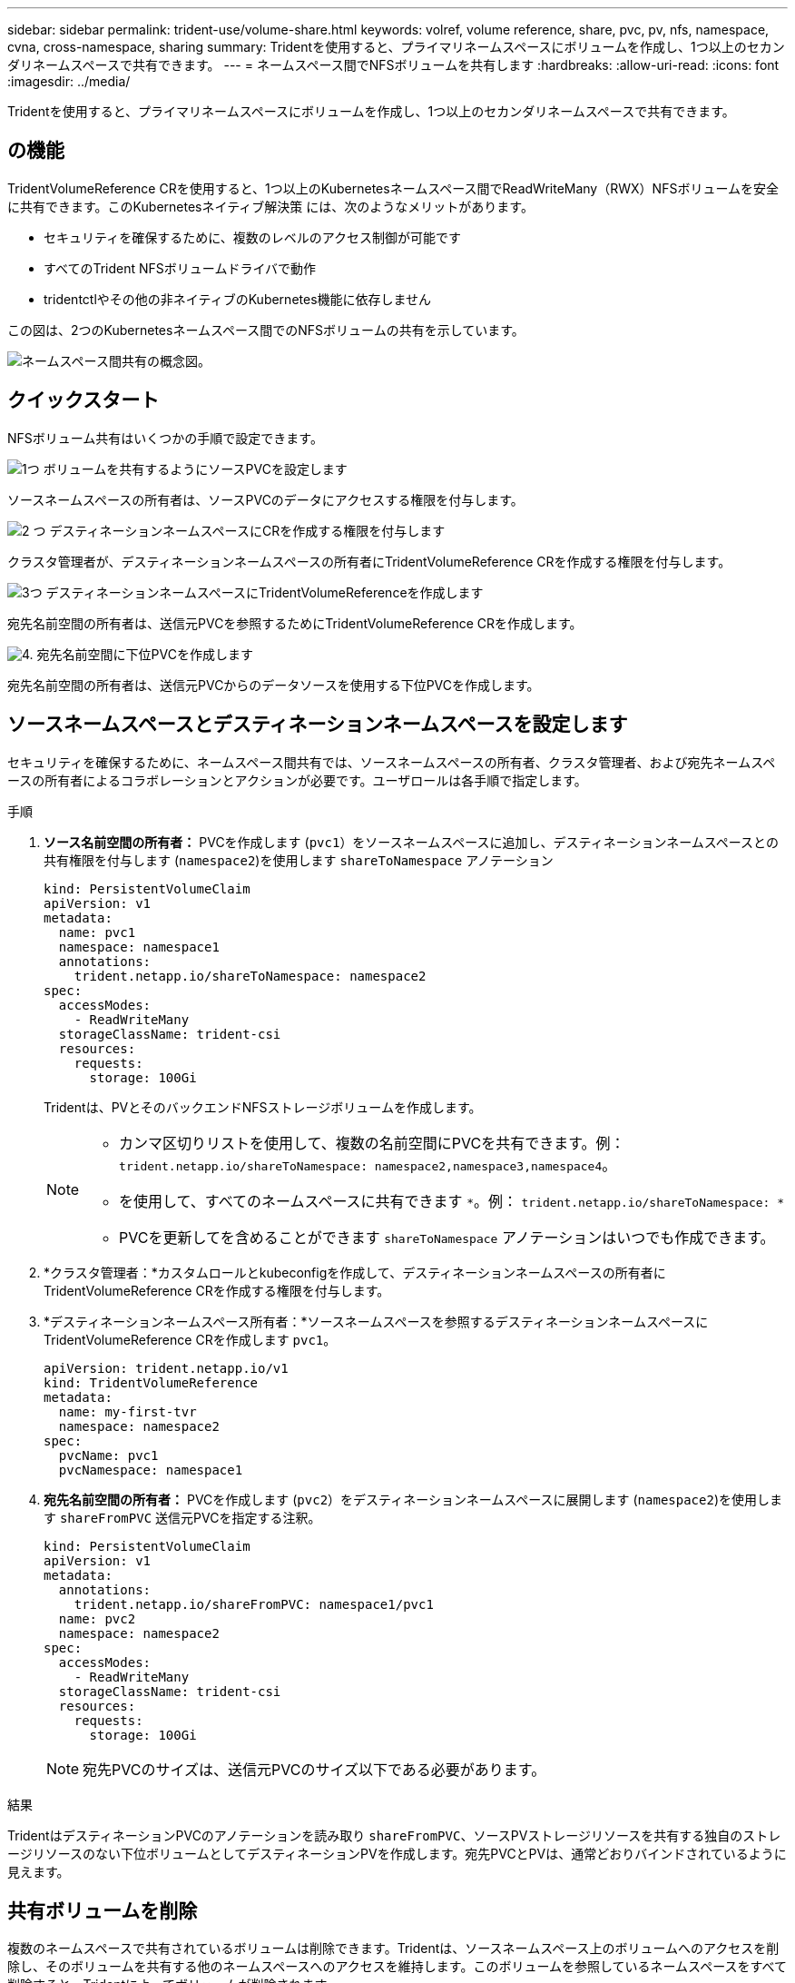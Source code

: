 ---
sidebar: sidebar 
permalink: trident-use/volume-share.html 
keywords: volref, volume reference, share, pvc, pv, nfs, namespace, cvna, cross-namespace, sharing 
summary: Tridentを使用すると、プライマリネームスペースにボリュームを作成し、1つ以上のセカンダリネームスペースで共有できます。 
---
= ネームスペース間でNFSボリュームを共有します
:hardbreaks:
:allow-uri-read: 
:icons: font
:imagesdir: ../media/


[role="lead"]
Tridentを使用すると、プライマリネームスペースにボリュームを作成し、1つ以上のセカンダリネームスペースで共有できます。



== の機能

TridentVolumeReference CRを使用すると、1つ以上のKubernetesネームスペース間でReadWriteMany（RWX）NFSボリュームを安全に共有できます。このKubernetesネイティブ解決策 には、次のようなメリットがあります。

* セキュリティを確保するために、複数のレベルのアクセス制御が可能です
* すべてのTrident NFSボリュームドライバで動作
* tridentctlやその他の非ネイティブのKubernetes機能に依存しません


この図は、2つのKubernetesネームスペース間でのNFSボリュームの共有を示しています。

image::cross-namespace-sharing.png[ネームスペース間共有の概念図。]



== クイックスタート

NFSボリューム共有はいくつかの手順で設定できます。

.image:https://raw.githubusercontent.com/NetAppDocs/common/main/media/number-1.png["1つ"] ボリュームを共有するようにソースPVCを設定します
[role="quick-margin-para"]
ソースネームスペースの所有者は、ソースPVCのデータにアクセスする権限を付与します。

.image:https://raw.githubusercontent.com/NetAppDocs/common/main/media/number-2.png["2 つ"] デスティネーションネームスペースにCRを作成する権限を付与します
[role="quick-margin-para"]
クラスタ管理者が、デスティネーションネームスペースの所有者にTridentVolumeReference CRを作成する権限を付与します。

.image:https://raw.githubusercontent.com/NetAppDocs/common/main/media/number-3.png["3つ"] デスティネーションネームスペースにTridentVolumeReferenceを作成します
[role="quick-margin-para"]
宛先名前空間の所有者は、送信元PVCを参照するためにTridentVolumeReference CRを作成します。

.image:https://raw.githubusercontent.com/NetAppDocs/common/main/media/number-4.png["4."] 宛先名前空間に下位PVCを作成します
[role="quick-margin-para"]
宛先名前空間の所有者は、送信元PVCからのデータソースを使用する下位PVCを作成します。



== ソースネームスペースとデスティネーションネームスペースを設定します

セキュリティを確保するために、ネームスペース間共有では、ソースネームスペースの所有者、クラスタ管理者、および宛先ネームスペースの所有者によるコラボレーションとアクションが必要です。ユーザロールは各手順で指定します。

.手順
. *ソース名前空間の所有者：* PVCを作成します (`pvc1`）をソースネームスペースに追加し、デスティネーションネームスペースとの共有権限を付与します (`namespace2`)を使用します `shareToNamespace` アノテーション
+
[listing]
----
kind: PersistentVolumeClaim
apiVersion: v1
metadata:
  name: pvc1
  namespace: namespace1
  annotations:
    trident.netapp.io/shareToNamespace: namespace2
spec:
  accessModes:
    - ReadWriteMany
  storageClassName: trident-csi
  resources:
    requests:
      storage: 100Gi
----
+
Tridentは、PVとそのバックエンドNFSストレージボリュームを作成します。

+
[NOTE]
====
** カンマ区切りリストを使用して、複数の名前空間にPVCを共有できます。例： `trident.netapp.io/shareToNamespace: namespace2,namespace3,namespace4`。
** を使用して、すべてのネームスペースに共有できます `*`。例： `trident.netapp.io/shareToNamespace: *`
** PVCを更新してを含めることができます `shareToNamespace` アノテーションはいつでも作成できます。


====
. *クラスタ管理者：*カスタムロールとkubeconfigを作成して、デスティネーションネームスペースの所有者にTridentVolumeReference CRを作成する権限を付与します。
. *デスティネーションネームスペース所有者：*ソースネームスペースを参照するデスティネーションネームスペースにTridentVolumeReference CRを作成します `pvc1`。
+
[listing]
----
apiVersion: trident.netapp.io/v1
kind: TridentVolumeReference
metadata:
  name: my-first-tvr
  namespace: namespace2
spec:
  pvcName: pvc1
  pvcNamespace: namespace1
----
. *宛先名前空間の所有者：* PVCを作成します (`pvc2`）をデスティネーションネームスペースに展開します (`namespace2`)を使用します `shareFromPVC` 送信元PVCを指定する注釈。
+
[listing]
----
kind: PersistentVolumeClaim
apiVersion: v1
metadata:
  annotations:
    trident.netapp.io/shareFromPVC: namespace1/pvc1
  name: pvc2
  namespace: namespace2
spec:
  accessModes:
    - ReadWriteMany
  storageClassName: trident-csi
  resources:
    requests:
      storage: 100Gi
----
+

NOTE: 宛先PVCのサイズは、送信元PVCのサイズ以下である必要があります。



.結果
TridentはデスティネーションPVCのアノテーションを読み取り `shareFromPVC`、ソースPVストレージリソースを共有する独自のストレージリソースのない下位ボリュームとしてデスティネーションPVを作成します。宛先PVCとPVは、通常どおりバインドされているように見えます。



== 共有ボリュームを削除

複数のネームスペースで共有されているボリュームは削除できます。Tridentは、ソースネームスペース上のボリュームへのアクセスを削除し、そのボリュームを共有する他のネームスペースへのアクセスを維持します。このボリュームを参照しているネームスペースをすべて削除すると、Tridentによってボリュームが削除されます。



== 使用 `tridentctl get` 下位のボリュームを照会する

を使用する[`tridentctl` ユーティリティを使用すると、を実行できます `get` コマンドを使用して下位のボリュームを取得します。詳細については、リンク:./trident-reference/tridentctl.htmlを参照してください[`tridentctl` コマンドとオプション]。

[listing]
----
Usage:
  tridentctl get [option]
----
フラグ：

* ``-h, --help`：ボリュームのヘルプ。
* `--parentOfSubordinate string`：クエリを下位のソースボリュームに制限します。
* `--subordinateOf string`:クエリをボリュームの下位に制限します。




== 制限

* Tridentでは、デスティネーションネームスペースが共有ボリュームに書き込まれないようにすることはできません。共有ボリュームのデータの上書きを防止するには、ファイルロックなどのプロセスを使用する必要があります。
* を削除しても、送信元PVCへのアクセスを取り消すことはできません `shareToNamespace` または `shareFromNamespace` 注釈またはを削除します `TridentVolumeReference` CR。アクセスを取り消すには、下位PVCを削除する必要があります。
* Snapshot、クローン、およびミラーリングは下位のボリュームでは実行できません。




== を参照してください。

ネームスペース間のボリュームアクセスの詳細については、次の資料を参照してください。

* にアクセスします link:https://cloud.netapp.com/blog/astra-blg-sharing-volumes-between-namespaces-say-hello-to-cross-namespace-volume-access["ネームスペース間でのボリュームの共有：ネームスペース間のボリュームアクセスを許可する場合は「Hello」と入力します"^]。
* のデモをご覧ください link:https://media.netapp.com/page/9071d19d-1438-5ed3-a7aa-ea4d73c28b7f/solutions-products["ネットアップTV"^]。

